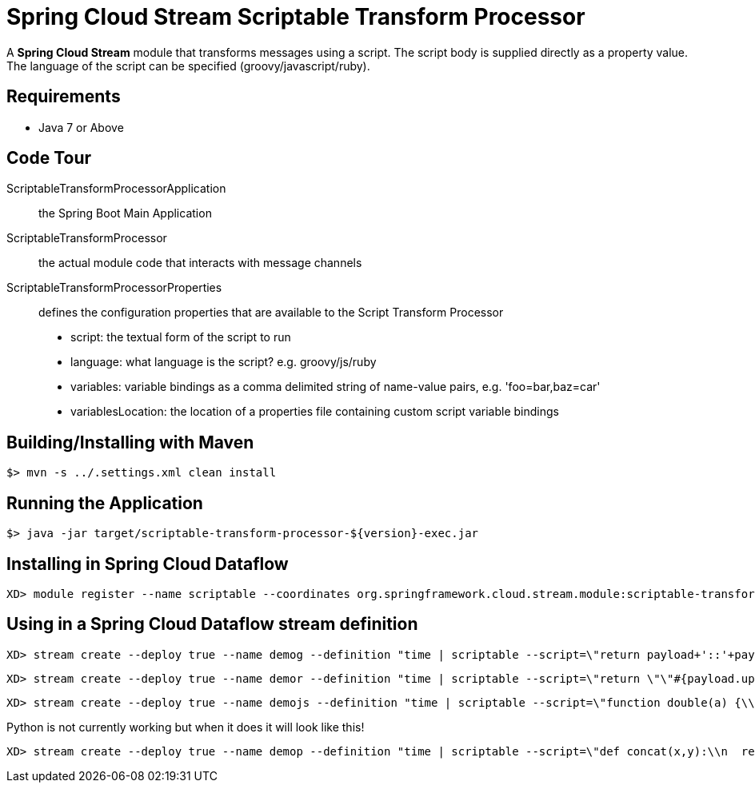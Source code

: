 = Spring Cloud Stream Scriptable Transform Processor

A *Spring Cloud Stream* module that transforms messages using a script. The script body is supplied directly
as a property value. The language of the script can be specified (groovy/javascript/ruby).

== Requirements

* Java 7 or Above

== Code Tour

ScriptableTransformProcessorApplication:: the Spring Boot Main Application
ScriptableTransformProcessor:: the actual module code that interacts with message channels
ScriptableTransformProcessorProperties:: defines the configuration properties that are available to the Script Transform Processor
  * script: the textual form of the script to run
  * language: what language is the script? e.g. groovy/js/ruby
  * variables: variable bindings as a comma delimited string of name-value pairs, e.g. 'foo=bar,baz=car'
  * variablesLocation: the location of a properties file containing custom script variable bindings

## Building/Installing with Maven

```
$> mvn -s ../.settings.xml clean install
```

## Running the Application

```
$> java -jar target/scriptable-transform-processor-${version}-exec.jar
```

## Installing in Spring Cloud Dataflow

```
XD> module register --name scriptable --coordinates org.springframework.cloud.stream.module:scriptable-transform-processor:jar:exec:1.0.0.BUILD-SNAPSHOT --type processor
```

## Using in a Spring Cloud Dataflow stream definition

```
XD> stream create --deploy true --name demog --definition "time | scriptable --script=\"return payload+'::'+payload\" --language=groovy | log"
```

```
XD> stream create --deploy true --name demor --definition "time | scriptable --script=\"return \"\"#{payload.upcase}\"\"\" --language=ruby | log"
```

```
XD> stream create --deploy true --name demojs --definition "time | scriptable --script=\"function double(a) {\\n return a+''+a;\\n}\\ndouble(payload);\" --language=js | log"
```

Python is not currently working but when it does it will look like this!

```
XD> stream create --deploy true --name demop --definition "time | scriptable --script=\"def concat(x,y):\\n  return x+y\\nanswer = concat(\"\"hello \"\",payload)\\n\" --language=python | log"
```
